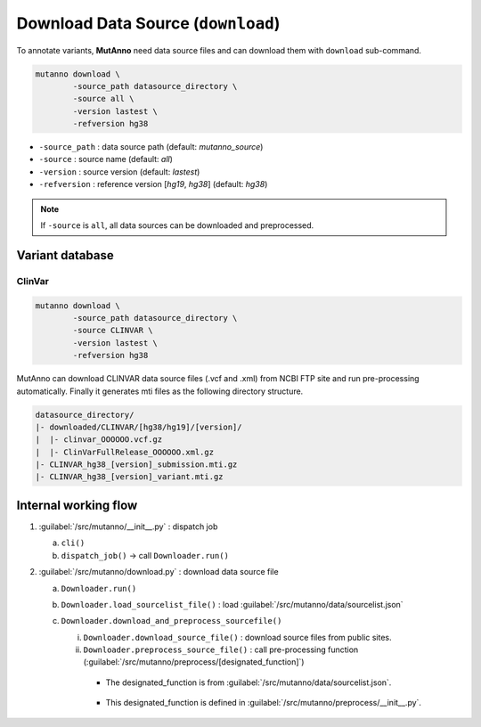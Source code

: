 Download Data Source (``download``)
===================================

To annotate variants, **MutAnno** need data source files and can download them with ``download`` sub-command.

.. code::

   mutanno download \
           -source_path datasource_directory \
           -source all \
           -version lastest \
           -refversion hg38


* ``-source_path`` : data source path (default: `mutanno_source`)
* ``-source`` : source name (default: `all`)
* ``-version`` : source version (default: `lastest`)
* ``-refversion`` : reference version [`hg19`, `hg38`] (default: `hg38`)

.. note::

   If ``-source`` is ``all``, all data sources can be downloaded and preprocessed.

Variant database
----------------

ClinVar
^^^^^^^

.. code::

   mutanno download \
           -source_path datasource_directory \
           -source CLINVAR \
           -version lastest \
           -refversion hg38

MutAnno can download CLINVAR data source files (.vcf and .xml) from NCBI FTP site and run pre-processing automatically. 
Finally it generates mti files as the following directory structure.

.. code::

   datasource_directory/
   |- downloaded/CLINVAR/[hg38/hg19]/[version]/
   |  |- clinvar_OOOOOO.vcf.gz
   |  |- ClinVarFullRelease_OOOOOO.xml.gz
   |- CLINVAR_hg38_[version]_submission.mti.gz
   |- CLINVAR_hg38_[version]_variant.mti.gz


Internal working flow
---------------------

1. :guilabel:`/src/mutanno/__init__.py` : dispatch job

   a. ``cli()``
   b. ``dispatch_job()`` -> call ``Downloader.run()``

2. :guilabel:`/src/mutanno/download.py` : download data source file

   a. ``Downloader.run()``
   b. ``Downloader.load_sourcelist_file()`` : load :guilabel:`/src/mutanno/data/sourcelist.json`
   c. ``Downloader.download_and_preprocess_sourcefile()``

      i. ``Downloader.download_source_file()`` : download source files from public sites.
      ii. ``Downloader.preprocess_source_file()`` : call pre-processing function (:guilabel:`/src/mutanno/preprocess/[designated_function]`)

         * The designated_function is from :guilabel:`/src/mutanno/data/sourcelist.json`.

            .. code-block:: json
               :emphasize-lines: 8

               {
               "title":"MUTANNO_SOURCE_LIST",
               "sources":{
                  "hg38":[
                     {
                     "name":"CLINVAR",
                     "latest": "20200329",
                     "preprocess_function": "run_preproc_clinvar",
                     "versions":[

         * This designated_function is defined in :guilabel:`/src/mutanno/preprocess/__init__.py`.